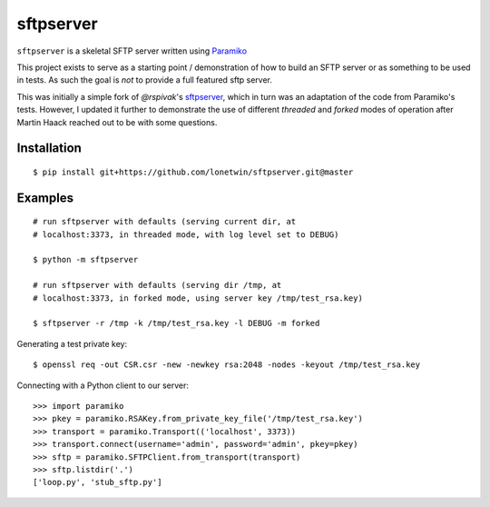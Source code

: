 sftpserver
==========

``sftpserver`` is a skeletal SFTP server written using `Paramiko`_

This project exists to serve as a starting point / demonstration of how to build
an SFTP server or as something to be used in tests. As such the goal is *not* to
provide a full featured sftp server.

This was initially a simple fork of `@rspivak`'s `sftpserver`_, which in turn
was an adaptation of the code from Paramiko's tests. However, I updated it
further to demonstrate the use of different `threaded` and `forked` modes of
operation after Martin Haack reached out to be with some questions.


Installation
------------
::

    $ pip install git+https://github.com/lonetwin/sftpserver.git@master


Examples
--------
::

    # run sftpserver with defaults (serving current dir, at
    # localhost:3373, in threaded mode, with log level set to DEBUG)

    $ python -m sftpserver

    # run sftpserver with defaults (serving dir /tmp, at
    # localhost:3373, in forked mode, using server key /tmp/test_rsa.key)

    $ sftpserver -r /tmp -k /tmp/test_rsa.key -l DEBUG -m forked


Generating a test private key::

    $ openssl req -out CSR.csr -new -newkey rsa:2048 -nodes -keyout /tmp/test_rsa.key

Connecting with a Python client to our server::

    >>> import paramiko
    >>> pkey = paramiko.RSAKey.from_private_key_file('/tmp/test_rsa.key')
    >>> transport = paramiko.Transport(('localhost', 3373))
    >>> transport.connect(username='admin', password='admin', pkey=pkey)
    >>> sftp = paramiko.SFTPClient.from_transport(transport)
    >>> sftp.listdir('.')
    ['loop.py', 'stub_sftp.py']


.. _Paramiko: https://www.paramiko.org/
.. _sftpserver: https://github.com/rspivak/sftpserver

